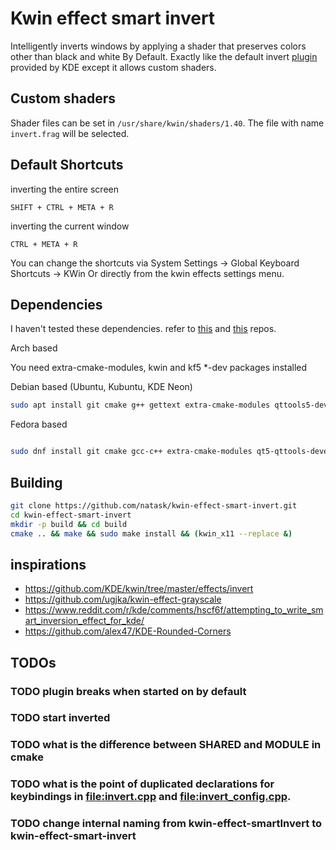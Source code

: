 * Kwin effect smart invert
Intelligently inverts windows by applying a shader that preserves colors other than black and white By Default. Exactly like the default invert [[https://github.com/KDE/kwin/tree/master/effects/invert][plugin]] provided by KDE except it allows custom shaders.
** Custom shaders
Shader files can be set in =/usr/share/kwin/shaders/1.40=. The file with name =invert.frag= will be selected.
** Default Shortcuts
- inverting the entire screen ::
=SHIFT + CTRL + META + R=  
- inverting the current window ::
=CTRL + META + R= 

You can change the shortcuts via System Settings -> Global Keyboard Shortcuts -> KWin
Or directly from the kwin effects settings menu.
** Dependencies
I haven't tested these dependencies. refer to [[https://github.com/ugjka/kwin-,ileffect-grayscale][this]] and [[https://github.com/alex47/KDE-Rounded-Corners][this]] repos.
- Arch based ::
You need extra-cmake-modules, kwin and kf5 *-dev packages installed
- Debian based (Ubuntu, Kubuntu, KDE Neon) ::
#+begin_src bash
sudo apt install git cmake g++ gettext extra-cmake-modules qttools5-dev libqt5x11extras5-dev libkf5configwidgets-dev libkf5crash-dev libkf5globalaccel-dev libkf5kio-dev libkf5notifications-dev kinit-dev kwin-dev 
#+end_src
- Fedora based ::
#+begin_src bash

sudo dnf install git cmake gcc-c++ extra-cmake-modules qt5-qttools-devel qt5-qttools-static qt5-qtx11extras-devel kf5-kconfigwidgets-devel kf5-kcrash-devel kf5-kguiaddons-devel kf5-kglobalaccel-devel kf5-kio-devel kf5-ki18n-devel kf5-knotifications-devel kf5-kinit-devel kwin-devel qt5-qtbase-devel libepoxy-devel

#+end_src
** Building
#+begin_src bash
git clone https://github.com/natask/kwin-effect-smart-invert.git
cd kwin-effect-smart-invert
mkdir -p build && cd build
cmake .. && make && sudo make install && (kwin_x11 --replace &)
#+end_src

#+RESULTS:

** inspirations
- [[https://github.com/KDE/kwin/tree/master/effects/invert]]
- [[https://github.com/ugjka/kwin-effect-grayscale]]
- [[https://www.reddit.com/r/kde/comments/hscf6f/attempting_to_write_smart_inversion_effect_for_kde/]]
- [[https://github.com/alex47/KDE-Rounded-Corners]]

** TODOs
*** TODO plugin breaks when started on by default
*** TODO start inverted
*** TODO what is the difference between SHARED and MODULE in cmake
*** TODO what is the point of duplicated declarations for keybindings in [[file:invert.cpp]] and [[file:invert_config.cpp]]. 
*** TODO change internal naming from kwin-effect-smartInvert to kwin-effect-smart-invert
